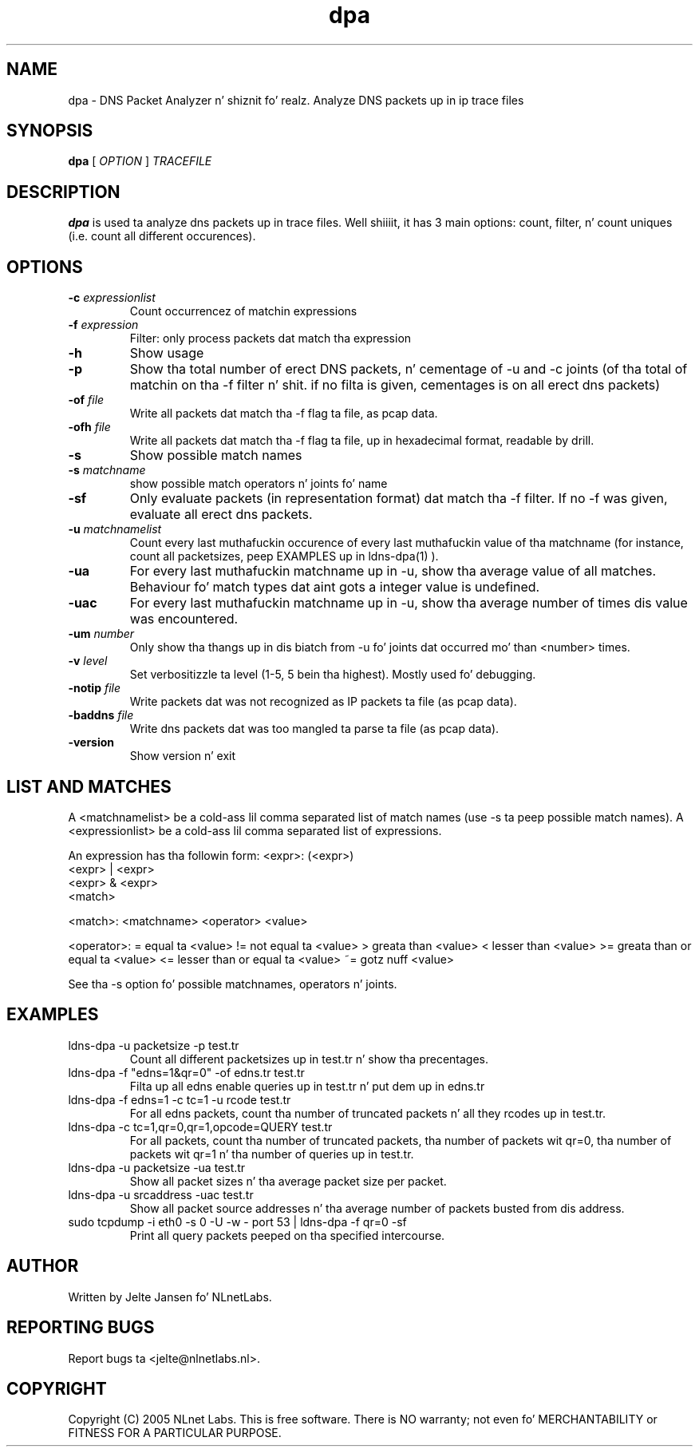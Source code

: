 .TH dpa 1 "1 Nov 2005"
.SH NAME
dpa \- DNS Packet Analyzer n' shiznit fo' realz. Analyze DNS packets up in ip trace files
.SH SYNOPSIS
.B dpa
[
.IR OPTION
]
.IR TRACEFILE 

.SH DESCRIPTION
\fBdpa\fR is used ta analyze dns packets up in trace files. Well shiiiit, it has 3 main options: count, filter, n' count uniques (i.e. count all different occurences).

.SH OPTIONS
.TP
\fB-c\fR \fIexpressionlist\fR
Count occurrencez of matchin expressions

.TP
\fB-f\fR \fIexpression\fR
Filter: only process packets dat match tha expression

.TP
\fB-h\fR 
Show usage

.TP
\fB-p\fR
Show tha total number of erect DNS packets, n' cementage of -u and
-c joints  (of tha total of matchin on tha -f filter n' shit. if no filta is
given, cementages is on all erect dns packets)

.TP
\fB-of\fR \fIfile\fR
Write all packets dat match tha -f flag ta file, as pcap data.

.TP
\fB-ofh\fR \fIfile\fR
Write all packets dat match tha -f flag ta file, up in hexadecimal format,
readable by drill.

.TP
\fB-s\fR
Show possible match names

.TP
\fB-s\fR \fImatchname\fR
show possible match operators n' joints fo' name

.TP
\fB-sf\fR
Only evaluate packets (in representation format) dat match tha -f filter.
If no -f was given, evaluate all erect dns packets.

.TP
\fB-u\fR \fImatchnamelist\fR
Count every last muthafuckin occurence of every last muthafuckin value of tha matchname (for instance, count all packetsizes, peep EXAMPLES up in ldns-dpa(1) ).

.TP
\fB-ua\fR
For every last muthafuckin matchname up in -u, show tha average value of all matches. Behaviour fo' match types dat aint gots a integer value is undefined.

.TP
\fB-uac\fR
For every last muthafuckin matchname up in -u, show tha average number of times dis value was encountered.

.TP
\fB-um\fR \fInumber\fR
Only show tha thangs up in dis biatch from -u fo' joints dat occurred mo' than <number> times.

.TP
\fB-v\fR \fIlevel\fR
Set verbositizzle ta level (1-5, 5 bein tha highest). Mostly used fo' debugging.

.TP
\fB-notip\fR \fIfile\fR
Write packets dat was not recognized as IP packets ta file (as pcap data).

.TP
\fB-baddns\fR \fIfile\fR
Write dns packets dat was too mangled ta parse ta file (as pcap data).

.TP
\fB-version\fR
Show version n' exit

.SH LIST AND MATCHES

A <matchnamelist> be a cold-ass lil comma separated list of match names (use -s ta peep possible match names).
A <expressionlist> be a cold-ass lil comma separated list of expressions.

An expression has tha followin form:
<expr>: (<expr>)
        <expr> | <expr>
        <expr> & <expr>
        <match>

<match>:        <matchname> <operator> <value>

<operator>:
	=	equal ta <value>
	!=	not equal ta <value>
	>	greata than <value>
	<	lesser than <value>
	>=	greata than or equal ta <value>
	<=	lesser than or equal ta <value>
	~=	gotz nuff <value>

See tha -s option fo' possible matchnames, operators n' joints.

.SH EXAMPLES

.TP
ldns-dpa -u packetsize -p test.tr
Count all different packetsizes up in test.tr n' show tha precentages.

.TP
ldns-dpa -f "edns=1&qr=0" -of edns.tr test.tr
Filta up all edns enable queries up in test.tr n' put dem up in edns.tr

.TP
ldns-dpa -f edns=1 -c tc=1 -u rcode test.tr
For all edns packets, count tha number of truncated packets n' all they rcodes up in test.tr.

.TP
ldns-dpa -c tc=1,qr=0,qr=1,opcode=QUERY test.tr
For all packets, count tha number of truncated packets, tha number of packets wit qr=0, tha number of packets wit qr=1 n' tha number of queries up in test.tr.

.TP
ldns-dpa -u packetsize -ua test.tr
Show all packet sizes n' tha average packet size per packet.

.TP
ldns-dpa -u srcaddress -uac test.tr
Show all packet source addresses n' tha average number of packets busted from dis address.

.TP
sudo tcpdump -i eth0 -s 0 -U -w - port 53 | ldns-dpa -f qr=0 -sf 
Print all query packets peeped on tha specified intercourse.


.SH AUTHOR
Written by Jelte Jansen fo' NLnetLabs.

.SH REPORTING BUGS
Report bugs ta <jelte@nlnetlabs.nl>. 

.SH COPYRIGHT
Copyright (C) 2005 NLnet Labs. This is free software. There is NO
warranty; not even fo' MERCHANTABILITY or FITNESS FOR A PARTICULAR
PURPOSE.
